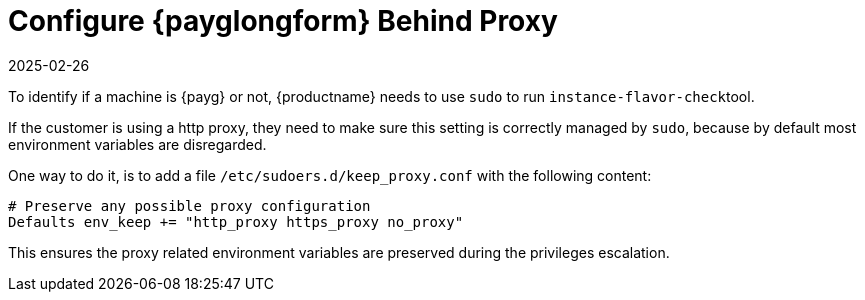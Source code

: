 [[tshoot-public-cloud-configure-payg-behind-proxy]]
= Configure {payglongform} Behind Proxy
:revdate: 2025-02-26
:page-revdate: {revdate}
ifeval::[{uyuni-content} == true]

:noindex:
endif::[]

To identify if a machine is {payg} or not, {productname} needs to use [literal]``sudo`` to run [literal]``instance-flavor-check``tool.


If the customer is using a http proxy, they need to make sure this setting is correctly managed by [literal]``sudo``, because by default most environment variables are disregarded.

One way to do it, is to add a file [path]``/etc/sudoers.d/keep_proxy.conf`` with the following content:

----
# Preserve any possible proxy configuration
Defaults env_keep += "http_proxy https_proxy no_proxy"
----

This ensures the proxy related environment variables are preserved during the privileges escalation.
